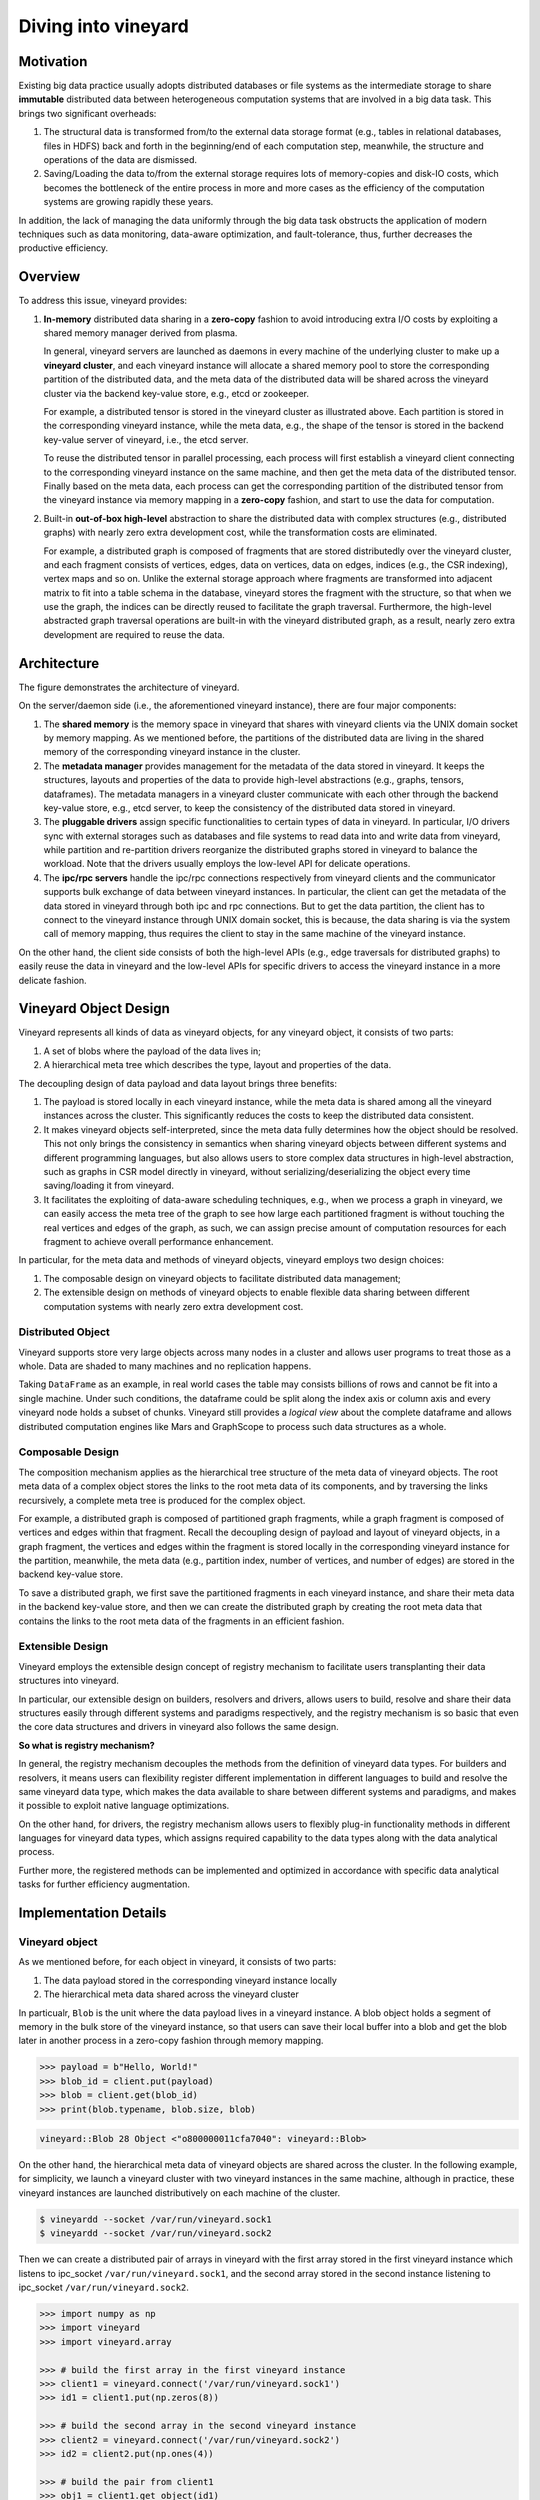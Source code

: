 Diving into vineyard
====================

Motivation
----------

Existing big data practice usually adopts distributed databases or file systems as the 
intermediate storage to share **immutable** distributed data between heterogeneous
computation systems that are involved in a big data task. This
brings two significant overheads:

1. The structural data is transformed from/to the
   external data storage format (e.g., tables in relational databases, files in HDFS) 
   back and forth in the beginning/end of each computation step, meanwhile, the 
   structure and operations of the data are dismissed.

2. Saving/Loading the data to/from the external storage
   requires lots of memory-copies and disk-IO costs, which becomes
   the bottleneck of the entire process in more and more cases as the efficiency
   of the computation systems are growing rapidly these years. 
   
In addition, the lack of managing the data uniformly through the big data task obstructs
the application of modern techniques such as data monitoring, data-aware
optimization, and fault-tolerance, thus, further decreases the productive efficiency.

Overview
--------

To address this issue, vineyard provides:

1.  **In-memory** distributed data sharing in a **zero-copy** fashion to avoid 
    introducing extra I/O costs by exploiting a shared memory manager derived from plasma.

    In general, vineyard servers are 
    launched as daemons in every machine of the underlying cluster to make up 
    a **vineyard cluster**, 
    and each vineyard instance will allocate a shared memory pool to store 
    the corresponding partition of the distributed data, 
    and the meta data of the distributed data will be shared across
    the vineyard cluster via the backend key-value store, e.g., etcd or zookeeper. 

    .. image:: ../images/vineyard_deployment.jpg
       :alt: Vineyard deployment

    For example, a distributed tensor is stored in the vineyard cluster as illustrated above.
    Each partition is stored in the corresponding vineyard instance, 
    while the meta data, e.g., the shape of the tensor is stored in the backend 
    key-value server of vineyard, i.e., the etcd server.

    To reuse the distributed tensor in parallel processing, each process will first
    establish a vineyard client connecting to the corresponding vineyard instance on the 
    same machine, and then get the meta data of the distributed tensor. Finally based on
    the meta data, each process can get the corresponding partition of the distributed tensor
    from the vineyard instance via memory mapping in a **zero-copy** fashion,
    and start to use the data for computation.
    

2.  Built-in **out-of-box high-level** abstraction to share the distributed 
    data with complex structures (e.g., distributed graphs) 
    with nearly zero extra development cost, while the transformation costs are eliminated.

    For example, a distributed graph is composed of fragments that are stored distributedly 
    over the vineyard cluster, and each fragment consists of vertices, edges, data on vertices,
    data on edges, indices (e.g., the CSR indexing), vertex maps and so on. Unlike the external 
    storage approach where fragments are transformed into adjacent matrix to fit into a table
    schema in the database, vineyard stores the fragment with the structure, so that when we use the 
    graph, the indices can be directly reused to facilitate the graph traversal. Furthermore,
    the high-level abstracted graph traversal operations are built-in with the vineyard distributed
    graph, as a result, nearly zero extra development are required to reuse the data.

Architecture
------------

.. image:: ../images/vineyard_arch.jpg
   :alt: Architecture of vineyard

The figure demonstrates the architecture of vineyard. 

On the server/daemon side (i.e., the aforementioned vineyard instance), there are four major components:

1.  The **shared memory** is the memory space in vineyard that shares with vineyard clients via
    the UNIX domain socket by memory mapping. As we mentioned before, the partitions of the
    distributed data are living in the shared memory of the corresponding vineyard instance in 
    the cluster.

2.  The **metadata manager** provides management for the metadata of the data stored in vineyard. 
    It keeps the structures, layouts and properties of the data to provide high-level abstractions
    (e.g., graphs, tensors, dataframes). The metadata
    managers in a vineyard cluster communicate with each other through the backend key-value store, 
    e.g., etcd server, to keep the consistency of the distributed data stored in vineyard.

3.  The **pluggable drivers** assign specific functionalities to certain types of data in vineyard.
    In particular, I/O drivers sync with external storages such as databases and file systems to
    read data into and write data from vineyard, while partition and re-partition drivers 
    reorganize the distributed graphs stored in vineyard to balance the workload. Note that the 
    drivers usually employs the low-level API for delicate operations.

4.  The **ipc/rpc servers** handle the ipc/rpc connections respectively from vineyard clients 
    and the communicator supports
    bulk exchange of data between vineyard instances. In particular, the client can get the metadata
    of the data stored in vineyard through both ipc and rpc connections. But to get the data partition,
    the client has to connect to the vineyard instance through UNIX domain socket, this is because, 
    the data sharing is via the system call of memory mapping, thus requires the client 
    to stay in the same machine of the vineyard instance.

On the other hand, the client side consists of both the high-level APIs (e.g., edge traversals for 
distributed graphs) to easily reuse the
data in vineyard and the low-level APIs for specific drivers to access the vineyard instance
in a more delicate fashion.

Vineyard Object Design
----------------------

Vineyard represents all kinds of data as vineyard objects, 
for any vineyard object, it consists of two parts: 

1.  A set of blobs where the payload of the data lives in;

2.  A hierarchical meta tree which describes the type,
    layout and properties of the data. 
    
The decoupling design of data payload and data layout brings three benefits:

1. The payload is stored locally in each vineyard instance, while the meta data is shared
   among all the vineyard instances across the cluster. This significantly reduces the costs 
   to keep the distributed data consistent.

2. It makes vineyard objects self-interpreted, since the meta data fully determines how
   the object should be resolved. This not only brings the consistency in semantics when
   sharing vineyard objects between different systems and different programming languages,
   but also allows users to store complex data structures in high-level abstraction, such
   as graphs in CSR model directly in vineyard, without serializing/deserializing
   the object every time saving/loading it from vineyard.

3. It facilitates the exploiting of data-aware scheduling techniques, e.g., when we process
   a graph in vineyard, we can easily access the meta tree of the graph to see how large each
   partitioned fragment is without touching the real vertices and edges of the graph, as such,
   we can assign precise amount of computation resources for each fragment to achieve overall
   performance enhancement.

In particular, for the meta data and methods of vineyard objects, vineyard employs two design choices:

1.  The composable design on vineyard objects to
    facilitate distributed data management;

2.  The extensible design on methods of
    vineyard objects to enable flexible data sharing between different computation systems
    with nearly zero extra development cost.

Distributed Object
^^^^^^^^^^^^^^^^^^

Vineyard supports store very large objects across many nodes in a cluster and allows user programs
to treat those as a whole. Data are shaded to many machines and no replication happens.

Taking ``DataFrame`` as an example, in real world cases the table may consists billions of rows
and cannot be fit into a single machine. Under such conditions, the dataframe could be split
along the index axis or column axis and every vineyard node holds a subset of chunks. Vineyard
still provides a *logical view* about the complete dataframe and allows distributed computation
engines like Mars and GraphScope to process such data structures as a whole.

Composable Design
^^^^^^^^^^^^^^^^^

The composition mechanism applies as the hierarchical tree structure
of the meta data of vineyard objects. The root meta data of a complex object
stores the links to the root meta data of its components, and by traversing the 
links recursively, a complete meta tree is produced for the complex object. 

For example, a distributed graph is composed of partitioned graph fragments, while
a graph fragment is composed of vertices and edges within that fragment. Recall the
decoupling design of payload and layout of vineyard objects, in a graph fragment, 
the vertices and edges within the fragment is stored locally in the corresponding
vineyard instance for the partition, meanwhile, the meta data (e.g., partition index,
number of vertices, and number of edges) are stored in the backend key-value store. 

To save a distributed graph, we first save the partitioned fragments in each vineyard instance,
and share their meta data in the backend key-value store, and then we can create the distributed
graph by creating the root meta data that contains the links to the root meta data of the fragments
in an efficient fashion.


Extensible Design
^^^^^^^^^^^^^^^^^

Vineyard employs the extensible design concept of registry mechanism
to facilitate users transplanting their data structures into vineyard.

In particular, our extensible design on builders, resolvers and drivers,
allows users to build, resolve and share their data structures easily
through different systems and paradigms respectively, and the registry
mechanism is so basic that even the core data structures and drivers in
vineyard also follows the same design.

**So what is registry mechanism?** 

In general, the registry mechanism
decouples the methods from the definition of vineyard data types. For
builders and resolvers, it means users can flexibility register different
implementation in different languages to build and resolve the same
vineyard data type, which makes the data available to share between
different systems and paradigms, and makes it possible to exploit native
language optimizations. 

On the other hand, for drivers, the registry
mechanism allows users to flexibly plug-in functionality methods in
different languages for vineyard data types, which assigns required
capability to the data types along with the data analytical process.

Further more, the registered methods can be implemented and optimized
in accordance with specific data analytical tasks for further efficiency
augmentation.

Implementation Details
----------------------

Vineyard object
^^^^^^^^^^^^^^^

As we mentioned before, for each object in vineyard, it consists of two
parts:

1. The data payload stored in the corresponding vineyard instance locally
2. The hierarchical meta data shared across the vineyard cluster

In particualr, ``Blob`` is the unit where the data payload lives in a vineyard
instance.
A blob object holds a segment of memory in the bulk store of the vineyard
instance, so that users can save their local buffer into a blob and
get the blob later in another process in a zero-copy fashion through
memory mapping.

.. code:: Python

    >>> payload = b"Hello, World!"
    >>> blob_id = client.put(payload)
    >>> blob = client.get(blob_id)
    >>> print(blob.typename, blob.size, blob)


.. code:: console

    vineyard::Blob 28 Object <"o800000011cfa7040": vineyard::Blob>

On the other hand, the hierarchical meta data of vineyard objects are
shared across the cluster. In the following example, for simplicity, 
we launch a vineyard cluster with
two vineyard instances in the same machine, although in practice, 
these vineyard instances are launched distributively on each machine of the cluster.

.. code:: console

    $ vineyardd --socket /var/run/vineyard.sock1
    $ vineyardd --socket /var/run/vineyard.sock2

Then we can create a distributed pair of arrays in vineyard with the
first array stored in the first vineyard instance which listens to ipc_socket
``/var/run/vineyard.sock1``, and the second array stored in the second instance
listening to ipc_socket ``/var/run/vineyard.sock2``.

.. code:: Python

    >>> import numpy as np
    >>> import vineyard
    >>> import vineyard.array
     
    >>> # build the first array in the first vineyard instance
    >>> client1 = vineyard.connect('/var/run/vineyard.sock1')
    >>> id1 = client1.put(np.zeros(8))
     
    >>> # build the second array in the second vineyard instance
    >>> client2 = vineyard.connect('/var/run/vineyard.sock2')
    >>> id2 = client2.put(np.ones(4))
     
    >>> # build the pair from client1
    >>> obj1 = client1.get_object(id1)
    >>> obj2 = client2.get_object(id2)
    >>> id_pair = client1.put((obj1, obj2))
     
    >>> # get the pair object from client2
    >>> obj_pair = client2.get_object(id_pair)
    >>> print(obj_pair.first.typename, obj_pair.first.size(), obj_pair.second.size())

.. code:: console

    vineyard::Array 8 4

.. code:: console

    >>> # get the pair value from client2
    >>> value_pair = client2.get(id_pair)
    >>> print(value_pair)

.. code:: console

    (None, [1, 1, 1, 1])

Here we can get the meta data of the pair object from ``client2``
though ``client1`` created it, but we can't get the payload of the
first element of the pair from ``client2``, since it is stored locally
in the first vineyard instance.


Builder and resolver
^^^^^^^^^^^^^^^^^^^^

As we shown above, vineyard allows users to register builders/resolvers to build/resolve
vineyard objects from/to the data types in the client side based on the computation requirements.

Suppose ``pyarrow`` types are employed in the context, then we can define the builder and
resolver between ``vineyard::NumericArray`` and ``pyarrow.NumericArray`` as follows:

.. code:: Python

    >>> def numeric_array_builder(client, array, builder):
    >>>     meta = ObjectMeta()
    >>>     meta['typename'] = 'vineyard::NumericArray<%s>' % array.type
    >>>     meta['length_'] = len(array)
    >>>     meta['null_count_'] = array.null_count
    >>>     meta['offset_'] = array.offset
    >>> 
    >>>     null_bitmap = buffer_builder(client, array.buffers()[0], builder)
    >>>     buffer = buffer_builder(client, array.buffers()[1], builder)
    >>> 
    >>>     meta.add_member('buffer_', buffer)
    >>>     meta.add_member('null_bitmap_', null_bitmap)
    >>>     meta['nbytes'] = array.nbytes
    >>>     return client.create_metadata(meta)
     
    >>> def numeric_array_resolver(obj):
    >>>     meta = obj.meta
    >>>     typename = obj.typename
    >>>     value_type = normalize_dtype(re.match(r'vineyard::NumericArray<([^>]+)>', typename).groups()[0])
    >>>     dtype = pa.from_numpy_dtype(value_type)
    >>>     buffer = as_arrow_buffer(obj.member('buffer_'))
    >>>     null_bitmap = as_arrow_buffer(obj.member('null_bitmap_'))
    >>>     length = int(meta['length_'])
    >>>     null_count = int(meta['null_count_'])
    >>>     offset = int(meta['offset_'])
    >>>     return pa.lib.Array.from_buffers(dtype, length, [null_bitmap, buffer], null_count, offset)

Finally, we register the builder and resolver for automatic building and resolving:

.. code:: Python

    >>> builder_ctx.register(pa.NumericArray, numeric_array_builder)
    >>> resolver_ctx.register('vineyard::NumericArray', numeric_array_resolver)

.. _divein-driver-label:

Driver
^^^^^^

As we shown in the getting-started, the ``open`` function in vineyard can open a local file as a stream 
for consuming, and we notice that the path of the local file is headed with the 
scheme ``file://``. 

Actually, vineyard supports several different types of data 
source, e.g., ``kafka://`` for kafka topics. The functional methods to open different data sources as 
vineyard streams are called ``drivers`` in vineyard. They are registered to 
``open`` for specific schemes, so that when ``open`` is invoked, it will dispatch the 
corresponding driver to handle the specific data source according to the scheme of 
the path. 

The following sample code demonstrates the dispatching logic in ``open``, and the 
registration examples.

.. code:: Python

    >>> @registerize
    >>> def open(path, *args, **kwargs):
    >>>     scheme = urlparse(path).scheme
        
    >>>     for reader in open.__factory[scheme][::-1]:
    >>>         r = reader(path, *args, **kwargs)
    >>>         if r is not None:
    >>>             return r
    >>>     raise RuntimeError('Unable to find a proper IO driver for %s' % path)

    >>> # different driver functions are registered as follows
    >>> open.register('file', local_driver)
    >>> open.register('kafka', kafka_driver)


Most importantly, the registration design allows users to register their own 
drivers to ``registerized`` vineyard methods using ``.register``, which prevents
major revisions on the processing code to fulfill customized computation requirements.

Features and Limitations
-----------------------------

Targeted design for distributed data sharing in big data tasks
^^^^^^^^^^^^^^^^^^^^^^^^^^^^^^^^^^^^^^^^^^^^^^^^^^^^^^^^^^^^^^

By examining the practice of big data tasks such as numeric computing, machine learning
and graph analysis carefully,
we summarize that the data involved has four properties:

+ Distributed and each partitioned fragment usually fits into memory;
+ Immutable, i.e., never modified after creation;
+ With complex structure, e.g., graph in CSR format;
+ Required to share between different computation systems and programming languages.
    
Thus vineyard is designed accordingly with:

+ Composable design on vineyard objects;
+ Immutable zero-cost in-memory data sharing via memory mapping;
+ Out-of-box high-level data abstraction for complex data structures;
+ Extensible design on builder/resolver/driver for flexible crossing-system and
  crossing-language data sharing.
      
In general, the design choices of vineyard are fully determined on coping
the difficulties in handling large-scale distributed data in practice.

Out-of-box high-level data abstraction
^^^^^^^^^^^^^^^^^^^^^^^^^^^^^^^^^^^^^^

Vineyard objects are stored with structures, and high-level abstractions.
For instance, a graph with CSR format in vineyard stores the index as long as
the vertices and edges, so that operations like edge iteration based on the 
index can be provided. Thus, users don't have to implement the index-building 
function and edge iterators by themselves, which is usually required in the 
existing big data practice.

Zero-cost in-memory data sharing
^^^^^^^^^^^^^^^^^^^^^^^^^^^^^^^^

Vineyard provides zero-cost data sharing by memory-mapping, since data objects
in vineyard are immutable. When the object is created, we allocate blobs in
vineyard to store the data payload, on the other hand, when getting the object,
we map the blob from the vineyard instance into the application process with
inter-process memory mapping approaches, so that no memory copy is involved
in sharing the data payload.

Convinient data integration
^^^^^^^^^^^^^^^^^^^^^^^^^^^

The extensive design on builder/resolver/driver allows convenient extension
of existing vineyard objects to different programming languages. Moreover,
with codegen tools in vineyard, makes it possible for users to transplant their data
structures into vineyard with only a few annotations.

Data orchestration in a python notebook
^^^^^^^^^^^^^^^^^^^^^^^^^^^^^^^^^^^^^^^^^^^^^^^^^^^^^^^^^^^^^^^^^^

Using vineyard as the common data orchestration engine through the end-to-end
big data processing, users can hold large-scale distributed data as variables
of vineyard objects in python. Thus, as long as the computation modules
involved provides python API, users can write down the entire processing
pipeline in a python notebook. By running the python script, users can
manage trillions of data and different computation systems in the background
distributedly across the cluster.

NOT for mutable objects
^^^^^^^^^^^^^^^^^^^^^^^

Once a vineyard object is created and sealed in the vineyard instance, it
becomes immutable and can NOT be modified anymore. Thus vineyard is not
suitable to be utilized as a data cache to store mutable data that changes
rapidly along the processing pipeline.

NOT for instant remote data partition accessing
^^^^^^^^^^^^^^^^^^^^^^^^^^^^^^^^^^^^^^^^^^^^^^^^^

The partitions of a distributed data are stored distributedly in corresponding
vineyard instances of the cluster. Only the client on the same machine can access
the data partition. In case to access a remote partition, data migration APIs of vineyard
can be invoked to trigger migration process, but not for instant accessing.
